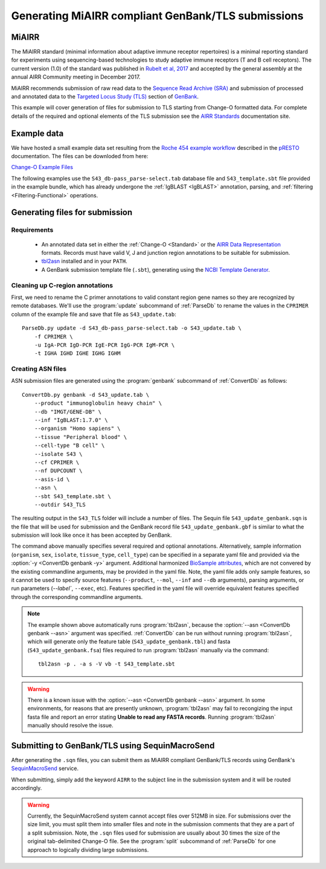 .. _GenBank:

Generating MiAIRR compliant GenBank/TLS submissions
================================================================================

MiAIRR
--------------------------------------------------------------------------------

The MiAIRR standard (minimal information about adaptive immune receptor repertoires)
is a minimal reporting standard for experiments using sequencing-based technologies
to study adaptive immune receptors (T and B cell receptors). The current version (1.0)
of the standard was published in `Rubelt et al, 2017 <https://www.nature.com/articles/ni.3873>`__
and accepted by the general assembly at the annual AIRR Community meeting in December 2017.

MiAIRR recommends submission of raw read data to the `Sequence Read Archive (SRA) <https://www.ncbi.nlm.nih.gov/sra>`__
and submission of processed and annotated data to the
`Targeted Locus Study (TLS) <https://www.ncbi.nlm.nih.gov/genbank/tls>`__ section of
`GenBank <https://www.ncbi.nlm.nih.gov/genbank>`__.

This example will cover generation of files for submission to TLS starting from Change-O
formatted data.  For complete details of the required and optional elements of the TLS submission
see the `AIRR Standards <http://docs.airr-community.org/en/latest/miairr/miairr_ncbi_overview.html>`__
documentation site.

Example data
--------------------------------------------------------------------------------
We have hosted a small example data set resulting from the
`Roche 454 example workflow <http://presto.readthedocs.io/en/stable/workflows/Jiang2013_Workflow.html>`__
described in the `pRESTO <http://presto.readthedocs.io>`__ documentation. The files can be
downloded from here:

`Change-O Example Files <http://clip.med.yale.edu/immcantation/examples/Changeo_Example.tar.gz>`__

The following examples use the ``S43_db-pass_parse-select.tab`` database file and
``S43_template.sbt`` file provided in the example bundle, which has already undergone
the :ref:`IgBLAST <IgBLAST>` annotation, parsing, and :ref:`filtering <Filtering-Functional>`
operations.

Generating files for submission
--------------------------------------------------------------------------------

Requirements
~~~~~~~~~~~~~~~~~~~~~~~~~~~~~~~~~~~~~~~~~~~~~~~~~~~~~~~~~~~~~~~~~~~~~~~~~~~~~~~~

    + An annotated data set in either the :ref:`Change-O <Standard>` or the
      `AIRR Data Representation <http://docs.airr-community.org/en/latest/datarep/rearrangements.html>`__
      formats. Records must have valid V, J and junction region annotations to be suitable for submission.
    + `tbl2asn <https://www.ncbi.nlm.nih.gov/genbank/tbl2asn2>`__ installed and in your ``PATH``.
    + A GenBank submission template file (``.sbt``), generating using the
      `NCBI Template Generator <https://submit.ncbi.nlm.nih.gov/genbank/template/submission>`__.

Cleaning up C-region annotations
~~~~~~~~~~~~~~~~~~~~~~~~~~~~~~~~~~~~~~~~~~~~~~~~~~~~~~~~~~~~~~~~~~~~~~~~~~~~~~~~

First, we need to rename the C primer annotations to valid constant region gene names so they are
recognized by remote databases. We'll use the :program:`update` subcommand of
:ref:`ParseDb` to rename the values in the ``CPRIMER`` column of the example file and save that
file as ``S43_update.tab``::

    ParseDb.py update -d S43_db-pass_parse-select.tab -o S43_update.tab \
        -f CPRIMER \
        -u IgA-PCR IgD-PCR IgE-PCR IgG-PCR IgM-PCR \
        -t IGHA IGHD IGHE IGHG IGHM

Creating ASN files
~~~~~~~~~~~~~~~~~~~~~~~~~~~~~~~~~~~~~~~~~~~~~~~~~~~~~~~~~~~~~~~~~~~~~~~~~~~~~~~~

ASN submission files are generated using the :program:`genbank` subcommand of
:ref:`ConvertDb` as follows::

    ConvertDb.py genbank -d S43_update.tab \
        --product "immunoglobulin heavy chain" \
        --db "IMGT/GENE-DB" \
        --inf "IgBLAST:1.7.0" \
        --organism "Homo sapiens" \
        --tissue "Peripheral blood" \
        --cell-type "B cell" \
        --isolate S43 \
        --cf CPRIMER \
        --nf DUPCOUNT \
        --asis-id \
        --asn \
        --sbt S43_template.sbt \
        --outdir S43_TLS

The resulting output in the ``S43_TLS`` folder will include a number of files.
The Sequin file ``S43_update_genbank.sqn`` is the file that will be used for submission
and the GenBank record file ``S43_update_genbank.gbf`` is similar to what the submission
will look like once it has been accepted by GenBank.

The command above manually specifies several required and optional annotations.
Alternatively, sample information (``organism``, ``sex``, ``isolate``, ``tissue_type``,
``cell_type``) can be specified in a separate yaml file and provided via the
:option:`-y <ConvertDb genbank -y>` argument. Additional harmonized
`BioSample attributes <https://www.ncbi.nlm.nih.gov/biosample/docs/attributes>`__,
which are not convered by the existing commandline arguments, may be provided
in the yaml file. Note, the yaml file adds only sample features, so it cannot be used
to specify source features (``--product``, ``--mol``, ``--inf`` and ``--db`` arguments), parsing
arguments, or run parameters (`--label``, ``--exec``, etc). Features specified in the yaml
file will override equivalent features specified through the corresponding commandline arguments.

.. note::

    The example shown above automatically runs :program:`tbl2asn`, because the
    :option:`--asn <ConvertDb genbank --asn>` argument was specified. :ref:`ConvertDb`
    can be run without running :program:`tbl2asn`, which will generate only the
    feature table (``S43_update_genbank.tbl``) and fasta (``S43_update_genbank.fsa``) files
    required to run :program:`tbl2asn` manually via the command::

        tbl2asn -p . -a s -V vb -t S43_template.sbt

.. warning::

    There is a known issue with the :option:`--asn <ConvertDb genbank --asn>` argument.
    In some environments, for reasons that are presently unknown, :program:`tbl2asn`
    may fail to recongizing the input fasta file and report an error stating
    **Unable to read any FASTA records**. Running :program:`tbl2asn` manually should
    resolve the issue.


Submitting to GenBank/TLS using SequinMacroSend
--------------------------------------------------------------------------------

After generating the ``.sqn`` files, you can submit them as MiAIRR compliant
GenBank/TLS records using GenBank's
`SequinMacroSend <https://www.ncbi.nlm.nih.gov/LargeDirSubs/dir_submit.cgi>`__ service.

When submitting, simply add the keyword ``AIRR`` to the subject line in the
submission system and it will be routed accordingly.

.. warning::

    Currently, the SequinMacroSend system cannot accept files over 512MB in size.
    For submissions over the size limit, you must split them into smaller files
    and note in the submission comments that they are a part of a split submission.
    Note, the ``.sqn`` files used for submission are usually about 30 times the size
    of the original tab-delimited Change-O file. See the :program:`split` subcommand
    of :ref:`ParseDb` for one approach to logically dividing large submissions.